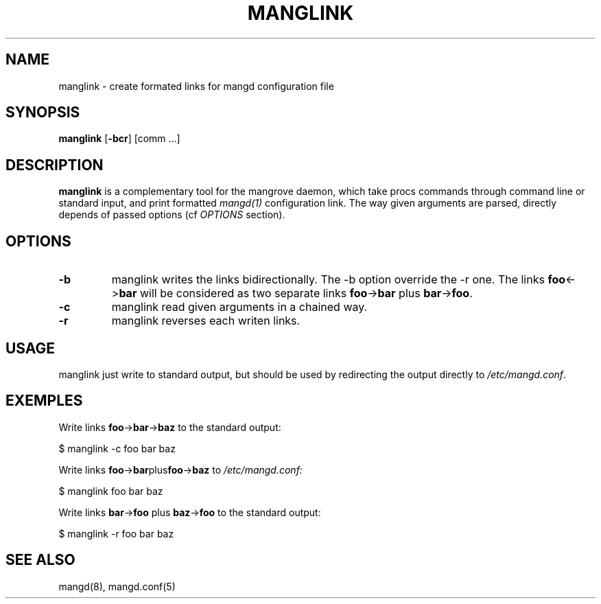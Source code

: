 .TH MANGLINK 1 manglink\-VERSION
.SH NAME
manglink \- create formated links for mangd configuration file
.SH SYNOPSIS
.B manglink
.RB [ \-bcr ]
.RB [comm\ ...]
.SH DESCRIPTION
.B manglink
is a complementary tool for the mangrove daemon, which take procs commands
through command line or standard input, and print formatted
.IR mangd(1)
configuration link. The way given arguments are parsed, directly depends of
passed options (cf 
.IR OPTIONS
section).
.SH OPTIONS
.TP
.B \-b
manglink writes the links bidirectionally. The \-b option override the \-r one.
The links
.BR foo <\-> bar
will be considered as two separate links
.BR foo \-> bar
plus
.BR bar \-> foo .
.TP
.B \-c
manglink read given arguments in a chained way.
.TP
.B \-r
manglink reverses each writen links.
.SH USAGE
manglink just write to standard output, but should be used by redirecting the
output directly to
.IR /etc/mangd.conf .
.SH EXEMPLES
Write links
.BR foo \-> bar \-> baz
to the standard output:

	$ manglink -c foo bar baz

Write links
.BR foo \-> bar plus foo \-> baz
to
.IR /etc/mangd.conf:

	$ manglink foo bar baz

Write links
.BR bar \-> foo
plus
.BR baz \-> foo
to the standard output:

	$ manglink -r foo bar baz

.SH SEE ALSO
mangd(8), mangd.conf(5)
